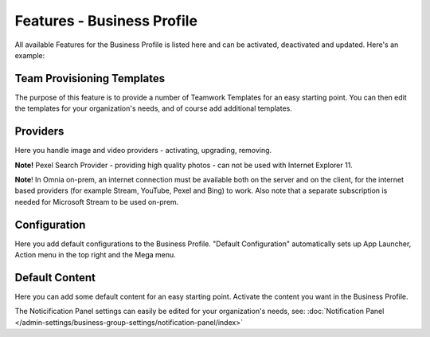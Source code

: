Features - Business Profile
===========================================

All available Features for the Business Profile is listed here and can be activated, deactivated and updated. Here's an example:

.. image:: features-business-profile-new5-red.png

Team Provisioning Templates
********************************
The purpose of this feature is to provide a number of Teamwork Templates for an easy starting point. You can then edit the templates for your organization's needs, and of course add additional templates. 

Providers
**********
Here you handle image and video providers - activating, upgrading, removing.

**Note!** Pexel Search Provider - providing high quality photos - can not be used with Internet Explorer 11.

**Note**! In Omnia on-prem, an internet connection must be available both on the server and on the client, for the internet based providers (for example Stream, YouTube, Pexel and Bing) to work. Also note that a separate subscription is needed for Microsoft Stream to be used on-prem.

Configuration
**************
Here you add default configurations to the Business Profile. "Default Configuration" automatically sets up App Launcher, Action menu in the top right and the Mega menu. 

Default Content
****************
Here you can add some default content for an easy starting point. Activate the content you want in the Business Profile. 

The Noticification Panel settings can easily be edited for your organization's needs, see: :doc:`Notification Panel </admin-settings/business-group-settings/notification-panel/index>`
